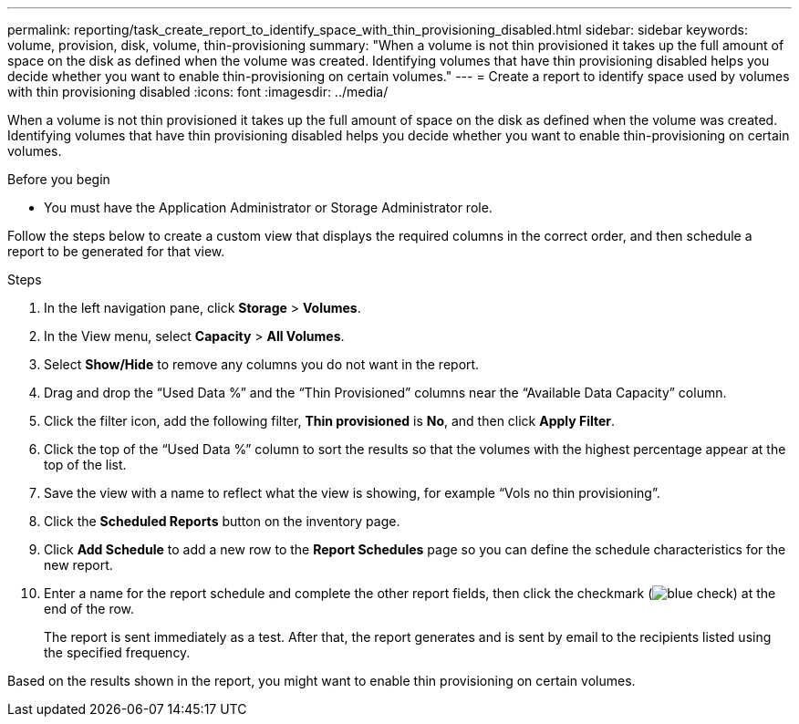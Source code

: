 ---
permalink: reporting/task_create_report_to_identify_space_with_thin_provisioning_disabled.html
sidebar: sidebar
keywords: volume, provision, disk, volume, thin-provisioning
summary: "When a volume is not thin provisioned it takes up the full amount of space on the disk as defined when the volume was created. Identifying volumes that have thin provisioning disabled helps you decide whether you want to enable thin-provisioning on certain volumes."
---
= Create a report to identify space used by volumes with thin provisioning disabled
:icons: font
:imagesdir: ../media/

[.lead]
When a volume is not thin provisioned it takes up the full amount of space on the disk as defined when the volume was created. Identifying volumes that have thin provisioning disabled helps you decide whether you want to enable thin-provisioning on certain volumes.

.Before you begin

* You must have the Application Administrator or Storage Administrator role.

Follow the steps below to create a custom view that displays the required columns in the correct order, and then schedule a report to be generated for that view.

.Steps

. In the left navigation pane, click *Storage* > *Volumes*.
. In the View menu, select *Capacity* > *All Volumes*.
. Select *Show/Hide* to remove any columns you do not want in the report.
. Drag and drop the "`Used Data %`" and the "`Thin Provisioned`" columns near the "`Available Data Capacity`" column.
. Click the filter icon, add the following filter, *Thin provisioned* is *No*, and then click *Apply Filter*.
. Click the top of the "`Used Data %`" column to sort the results so that the volumes with the highest percentage appear at the top of the list.
. Save the view with a name to reflect what the view is showing, for example "`Vols no thin provisioning`".
. Click the *Scheduled Reports* button on the inventory page.
. Click *Add Schedule* to add a new row to the *Report Schedules* page so you can define the schedule characteristics for the new report.
. Enter a name for the report schedule and complete the other report fields, then click the checkmark (image:../media/blue_check.gif[]) at the end of the row.
+
The report is sent immediately as a test. After that, the report generates and is sent by email to the recipients listed using the specified frequency.

Based on the results shown in the report, you might want to enable thin provisioning on certain volumes.
